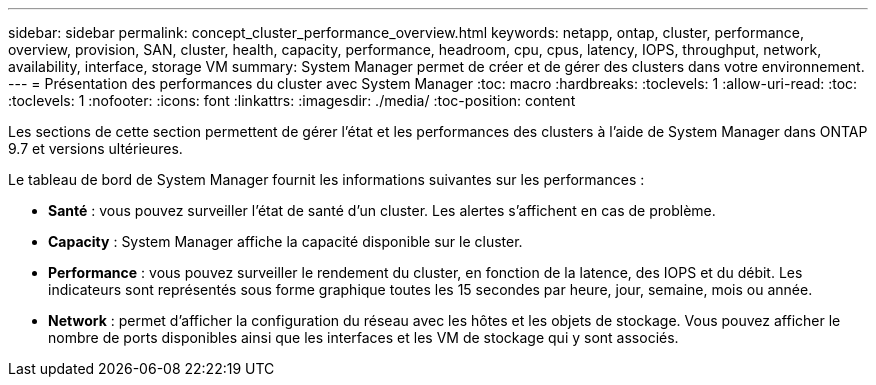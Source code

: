 ---
sidebar: sidebar 
permalink: concept_cluster_performance_overview.html 
keywords: netapp, ontap, cluster, performance, overview, provision, SAN, cluster, health, capacity, performance, headroom, cpu, cpus, latency, IOPS, throughput, network, availability, interface, storage VM 
summary: System Manager permet de créer et de gérer des clusters dans votre environnement. 
---
= Présentation des performances du cluster avec System Manager
:toc: macro
:hardbreaks:
:toclevels: 1
:allow-uri-read: 
:toc: 
:toclevels: 1
:nofooter: 
:icons: font
:linkattrs: 
:imagesdir: ./media/
:toc-position: content


[role="lead"]
Les sections de cette section permettent de gérer l'état et les performances des clusters à l'aide de System Manager dans ONTAP 9.7 et versions ultérieures.

Le tableau de bord de System Manager fournit les informations suivantes sur les performances :

* *Santé* : vous pouvez surveiller l'état de santé d'un cluster. Les alertes s'affichent en cas de problème.
* *Capacity* : System Manager affiche la capacité disponible sur le cluster.
* *Performance* : vous pouvez surveiller le rendement du cluster, en fonction de la latence, des IOPS et du débit. Les indicateurs sont représentés sous forme graphique toutes les 15 secondes par heure, jour, semaine, mois ou année.
* *Network* : permet d'afficher la configuration du réseau avec les hôtes et les objets de stockage. Vous pouvez afficher le nombre de ports disponibles ainsi que les interfaces et les VM de stockage qui y sont associés.

